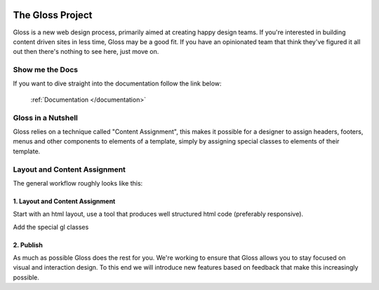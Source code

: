 .. Gloss Project documentation master file, created by
   sphinx-quickstart on Tue Nov 11 20:07:01 2014.
   You can adapt this file completely to your liking, but it should at least
   contain the root `toctree` directive.

.. image:: gloss-logo-medium.png

The Gloss Project
=========================================

Gloss is a new web design process, primarily aimed at creating happy design teams. 
If you're interested in building content driven sites in less time, Gloss may be a
good fit. If you have an opinionated team that think they've figured it all out then
there's nothing to see here, just move on.

Show me the Docs
------------------
If you want to dive straight into the documentation follow the link below:

 :ref:`Documentation </documentation>`

Gloss in a Nutshell
---------------------

Gloss relies on a technique called "Content Assignment", this makes it possible for a designer to 
assign headers, footers, menus and other components to elements of a template, simply by assigning special
classes to elements of their template.

.. image:: gloss-the-big-idea-small.png


Layout and Content Assignment
--------------------------------

The general workflow roughly looks like this:

1. Layout and Content Assignment
````````````````````````````````

Start with an html layout, use a tool that produces well structured html code (preferably responsive).

.. image:: gloss-site-before-gloss.png

Add the special gl classes

.. image:: gloss-site-with-gloss-classes.png

2. Publish
````````````````````````````````

As much as possible Gloss does the rest for you. We're working to ensure that Gloss allows you to stay focused
on visual and interaction design. To this end we will introduce new features based on feedback that make
this increasingly possible.
